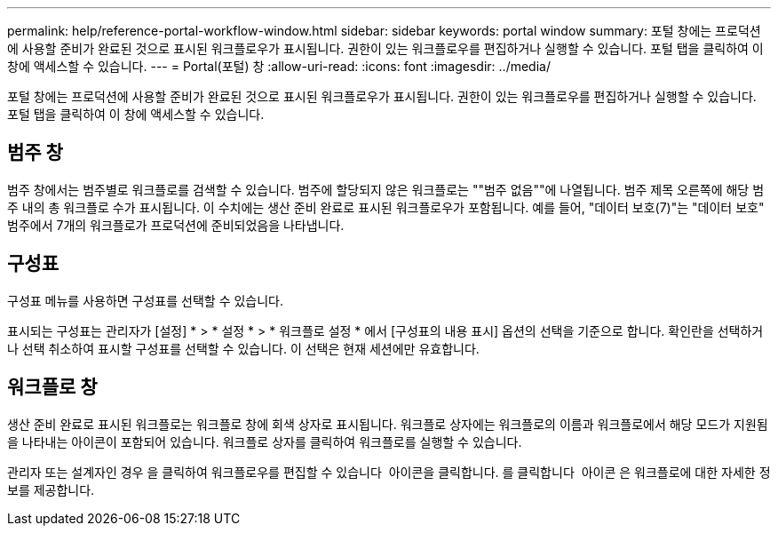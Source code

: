 ---
permalink: help/reference-portal-workflow-window.html 
sidebar: sidebar 
keywords: portal window 
summary: 포털 창에는 프로덕션에 사용할 준비가 완료된 것으로 표시된 워크플로우가 표시됩니다. 권한이 있는 워크플로우를 편집하거나 실행할 수 있습니다. 포털 탭을 클릭하여 이 창에 액세스할 수 있습니다. 
---
= Portal(포털) 창
:allow-uri-read: 
:icons: font
:imagesdir: ../media/


[role="lead"]
포털 창에는 프로덕션에 사용할 준비가 완료된 것으로 표시된 워크플로우가 표시됩니다. 권한이 있는 워크플로우를 편집하거나 실행할 수 있습니다. 포털 탭을 클릭하여 이 창에 액세스할 수 있습니다.



== 범주 창

범주 창에서는 범주별로 워크플로를 검색할 수 있습니다. 범주에 할당되지 않은 워크플로는 ""범주 없음""에 나열됩니다. 범주 제목 오른쪽에 해당 범주 내의 총 워크플로 수가 표시됩니다. 이 수치에는 생산 준비 완료로 표시된 워크플로우가 포함됩니다. 예를 들어, "데이터 보호(7)"는 "데이터 보호" 범주에서 7개의 워크플로가 프로덕션에 준비되었음을 나타냅니다.



== 구성표

구성표 메뉴를 사용하면 구성표를 선택할 수 있습니다.

표시되는 구성표는 관리자가 [설정] * > * 설정 * > * 워크플로 설정 * 에서 [구성표의 내용 표시] 옵션의 선택을 기준으로 합니다. 확인란을 선택하거나 선택 취소하여 표시할 구성표를 선택할 수 있습니다. 이 선택은 현재 세션에만 유효합니다.



== 워크플로 창

생산 준비 완료로 표시된 워크플로는 워크플로 창에 회색 상자로 표시됩니다. 워크플로 상자에는 워크플로의 이름과 워크플로에서 해당 모드가 지원됨을 나타내는 아이콘이 포함되어 있습니다. 워크플로 상자를 클릭하여 워크플로를 실행할 수 있습니다.

관리자 또는 설계자인 경우 을 클릭하여 워크플로우를 편집할 수 있습니다 image:../media/portal_edit_object_wfa_icon.gif[""] 아이콘을 클릭합니다. 를 클릭합니다 image:../media/info_icon_execute_wfa.gif[""] 아이콘 은 워크플로에 대한 자세한 정보를 제공합니다.
